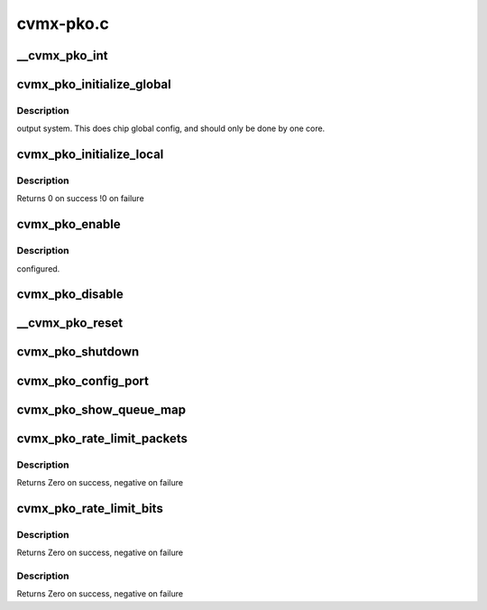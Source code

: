 .. -*- coding: utf-8; mode: rst -*-

==========
cvmx-pko.c
==========


.. _`__cvmx_pko_int`:

__cvmx_pko_int
==============

.. c:function:: int __cvmx_pko_int (int interface, int index)

    :param int interface:

        *undescribed*

    :param int index:

        *undescribed*



.. _`cvmx_pko_initialize_global`:

cvmx_pko_initialize_global
==========================

.. c:function:: void cvmx_pko_initialize_global ( void)

    :param void:
        no arguments



.. _`cvmx_pko_initialize_global.description`:

Description
-----------

output system.  This does chip global config, and should only be
done by one core.



.. _`cvmx_pko_initialize_local`:

cvmx_pko_initialize_local
=========================

.. c:function:: int cvmx_pko_initialize_local ( void)

    core initialization required by the PKO routines. This must be called on all cores that will do packet output, and must be called after the FPA has been initialized and filled with pages.

    :param void:
        no arguments



.. _`cvmx_pko_initialize_local.description`:

Description
-----------


Returns 0 on success
!0 on failure



.. _`cvmx_pko_enable`:

cvmx_pko_enable
===============

.. c:function:: void cvmx_pko_enable ( void)

    :param void:
        no arguments



.. _`cvmx_pko_enable.description`:

Description
-----------

configured.



.. _`cvmx_pko_disable`:

cvmx_pko_disable
================

.. c:function:: void cvmx_pko_disable ( void)

    :param void:
        no arguments



.. _`__cvmx_pko_reset`:

__cvmx_pko_reset
================

.. c:function:: void __cvmx_pko_reset ( void)

    :param void:
        no arguments



.. _`cvmx_pko_shutdown`:

cvmx_pko_shutdown
=================

.. c:function:: void cvmx_pko_shutdown ( void)

    :param void:
        no arguments



.. _`cvmx_pko_config_port`:

cvmx_pko_config_port
====================

.. c:function:: cvmx_pko_status_t cvmx_pko_config_port (uint64_t port, uint64_t base_queue, uint64_t num_queues, const uint64_t priority[])

    :param uint64_t port:
        Port to configure.

    :param uint64_t base_queue:
        First queue number to associate with this port.

    :param uint64_t num_queues:
        Number of queues to associate with this port

    :param const uint64_t priority:
        Array of priority levels for each queue. Values are
        allowed to be 0-8. A value of 8 get 8 times the traffic
        of a value of 1.  A value of 0 indicates that no rounds
        will be participated in. These priorities can be changed
        on the fly while the pko is enabled. A priority of 9
        indicates that static priority should be used.  If static
        priority is used all queues with static priority must be
        contiguous starting at the base_queue, and lower numbered
        queues have higher priority than higher numbered queues.
        There must be num_queues elements in the array.



.. _`cvmx_pko_show_queue_map`:

cvmx_pko_show_queue_map
=======================

.. c:function:: void cvmx_pko_show_queue_map ()

    > queues for different cores.



.. _`cvmx_pko_rate_limit_packets`:

cvmx_pko_rate_limit_packets
===========================

.. c:function:: int cvmx_pko_rate_limit_packets (int port, int packets_s, int burst)

     supported on CN51XX and higher, excluding CN58XX.

    :param int port:
        Port to rate limit

    :param int packets_s:
        Maximum packet/sec

    :param int burst:
        Maximum number of packets to burst in a row before rate
        limiting cuts in.



.. _`cvmx_pko_rate_limit_packets.description`:

Description
-----------

Returns Zero on success, negative on failure



.. _`cvmx_pko_rate_limit_bits`:

cvmx_pko_rate_limit_bits
========================

.. c:function:: int cvmx_pko_rate_limit_bits (int port, uint64_t bits_s, int burst)

    :param int port:
        Port to rate limit

    :param uint64_t bits_s:
        PKO rate limit in bits/sec

    :param int burst:
        Maximum number of bits to burst before rate
        limiting cuts in.



.. _`cvmx_pko_rate_limit_bits.description`:

Description
-----------

Returns Zero on success, negative on failure



.. _`cvmx_pko_rate_limit_bits.description`:

Description
-----------

Returns Zero on success, negative on failure

